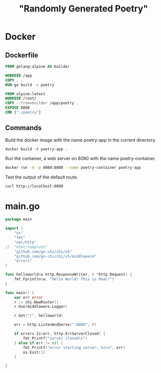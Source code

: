 #+TITLE: "Randomly Generated Poetry"

* Docker
** Dockerfile

#+BEGIN_SRC dockerfile :tangle Dockerfile
FROM golang:alpine AS builder

WORKDIR /app
COPY . .
RUN go build -o poetry

FROM alpine:latest
WORKDIR /root/
COPY --from=builder /app/poetry .
EXPOSE 8080
CMD ["./poetry"]
#+END_SRC

** Commands

Build the docker image with the name poetry-app in the current directory.

#+BEGIN_SRC 
docker build -t poetry-app .
#+END_SRC

Run the container, a web server on 8080 with the name poetry-container.

#+BEGIN_SRC sh
docker run -d -p 8080:8080 --name poetry-container poetry-app
#+END_SRC

Test the output of the default route.
#+BEGIN_SRC sh
curl http://localhost:8080
#+END_SRC



* main.go

#+BEGIN_SRC go :tangle main.go
package main

import (
	"os"
	"fmt"
	"net/http"
//	"html/template"
	"github.com/go-chi/chi/v5"
	"github.com/go-chi/chi/v5/middleware"
	"errors"
)

func helloworld(w http.ResponseWriter, r *http.Request) {
	fmt.Fprintln(w, "Hello World! This is Real!")
}

func main() {
	var err error
	r := chi.NewRouter()
	r.Use(middleware.Logger)

	r.Get("/", helloworld)

	err = http.ListenAndServe(":8080", r)

	if errors.Is(err, http.ErrServerClosed) {
		fmt.Printf("server closed\n")
	} else if err != nil {
		fmt.Printf("error starting server: %s\n", err)
		os.Exit(1)
	}
	
}
#+END_SRC


